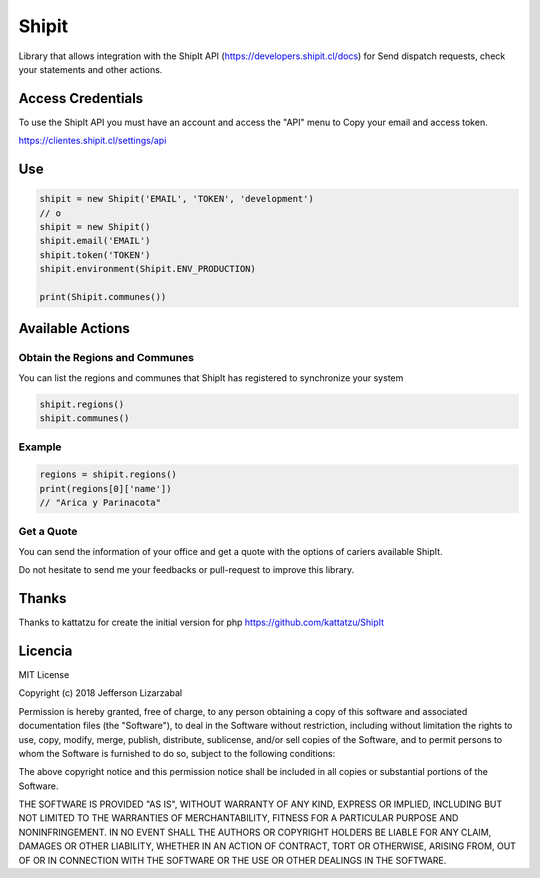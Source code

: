 Shipit
########################################

Library that allows integration with the ShipIt API (https://developers.shipit.cl/docs) for
Send dispatch requests, check your statements and other actions.

Access Credentials
=============

To use the ShipIt API you must have an account and access the "API" menu to
Copy your email and access token.

https://clientes.shipit.cl/settings/api


Use
=============


.. code-block:: python

    shipit = new Shipit('EMAIL', 'TOKEN', 'development')
    // o
    shipit = new Shipit()
    shipit.email('EMAIL')
    shipit.token('TOKEN')
    shipit.environment(Shipit.ENV_PRODUCTION)

    print(Shipit.communes())

Available Actions
=============

Obtain the Regions and Communes
-----

You can list the regions and communes that ShipIt has registered to synchronize
your system

.. code-block:: python

    shipit.regions()
    shipit.communes()

Example
-----

.. code-block:: python

    regions = shipit.regions()
    print(regions[0]['name'])
    // "Arica y Parinacota"


Get a Quote
-----

You can send the information of your office and get a quote with the options
of cariers available ShipIt.




Do not hesitate to send me your feedbacks or pull-request to improve this library.

Thanks
=============

Thanks to kattatzu for create the initial version for php https://github.com/kattatzu/ShipIt

Licencia
=============

MIT License

Copyright (c) 2018 Jefferson Lizarzabal

Permission is hereby granted, free of charge, to any person obtaining a copy of this software and associated documentation files (the "Software"), to deal in the Software without restriction, including without limitation the rights to use, copy, modify, merge, publish, distribute, sublicense, and/or sell copies of the Software, and to permit persons to whom the Software is furnished to do so, subject to the following conditions:

The above copyright notice and this permission notice shall be included in all copies or substantial portions of the Software.

THE SOFTWARE IS PROVIDED "AS IS", WITHOUT WARRANTY OF ANY KIND, EXPRESS OR IMPLIED, INCLUDING BUT NOT LIMITED TO THE WARRANTIES OF MERCHANTABILITY, FITNESS FOR A PARTICULAR PURPOSE AND NONINFRINGEMENT. IN NO EVENT SHALL THE AUTHORS OR COPYRIGHT HOLDERS BE LIABLE FOR ANY CLAIM, DAMAGES OR OTHER LIABILITY, WHETHER IN AN ACTION OF CONTRACT, TORT OR OTHERWISE, ARISING FROM, OUT OF OR IN CONNECTION WITH THE SOFTWARE OR THE USE OR OTHER DEALINGS IN THE SOFTWARE.